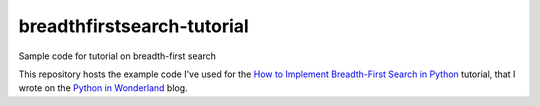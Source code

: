 breadthfirstsearch-tutorial
###########################
Sample code for tutorial on breadth-first search 

This repository hosts the example code I've used for the `How to Implement Breadth-First Search in Python <https://pythoninwonderland.wordpress.com/>`_ tutorial, that I wrote on the `Python in Wonderland  <https://pythoninwonderland.wordpress.com/>`_ blog.
